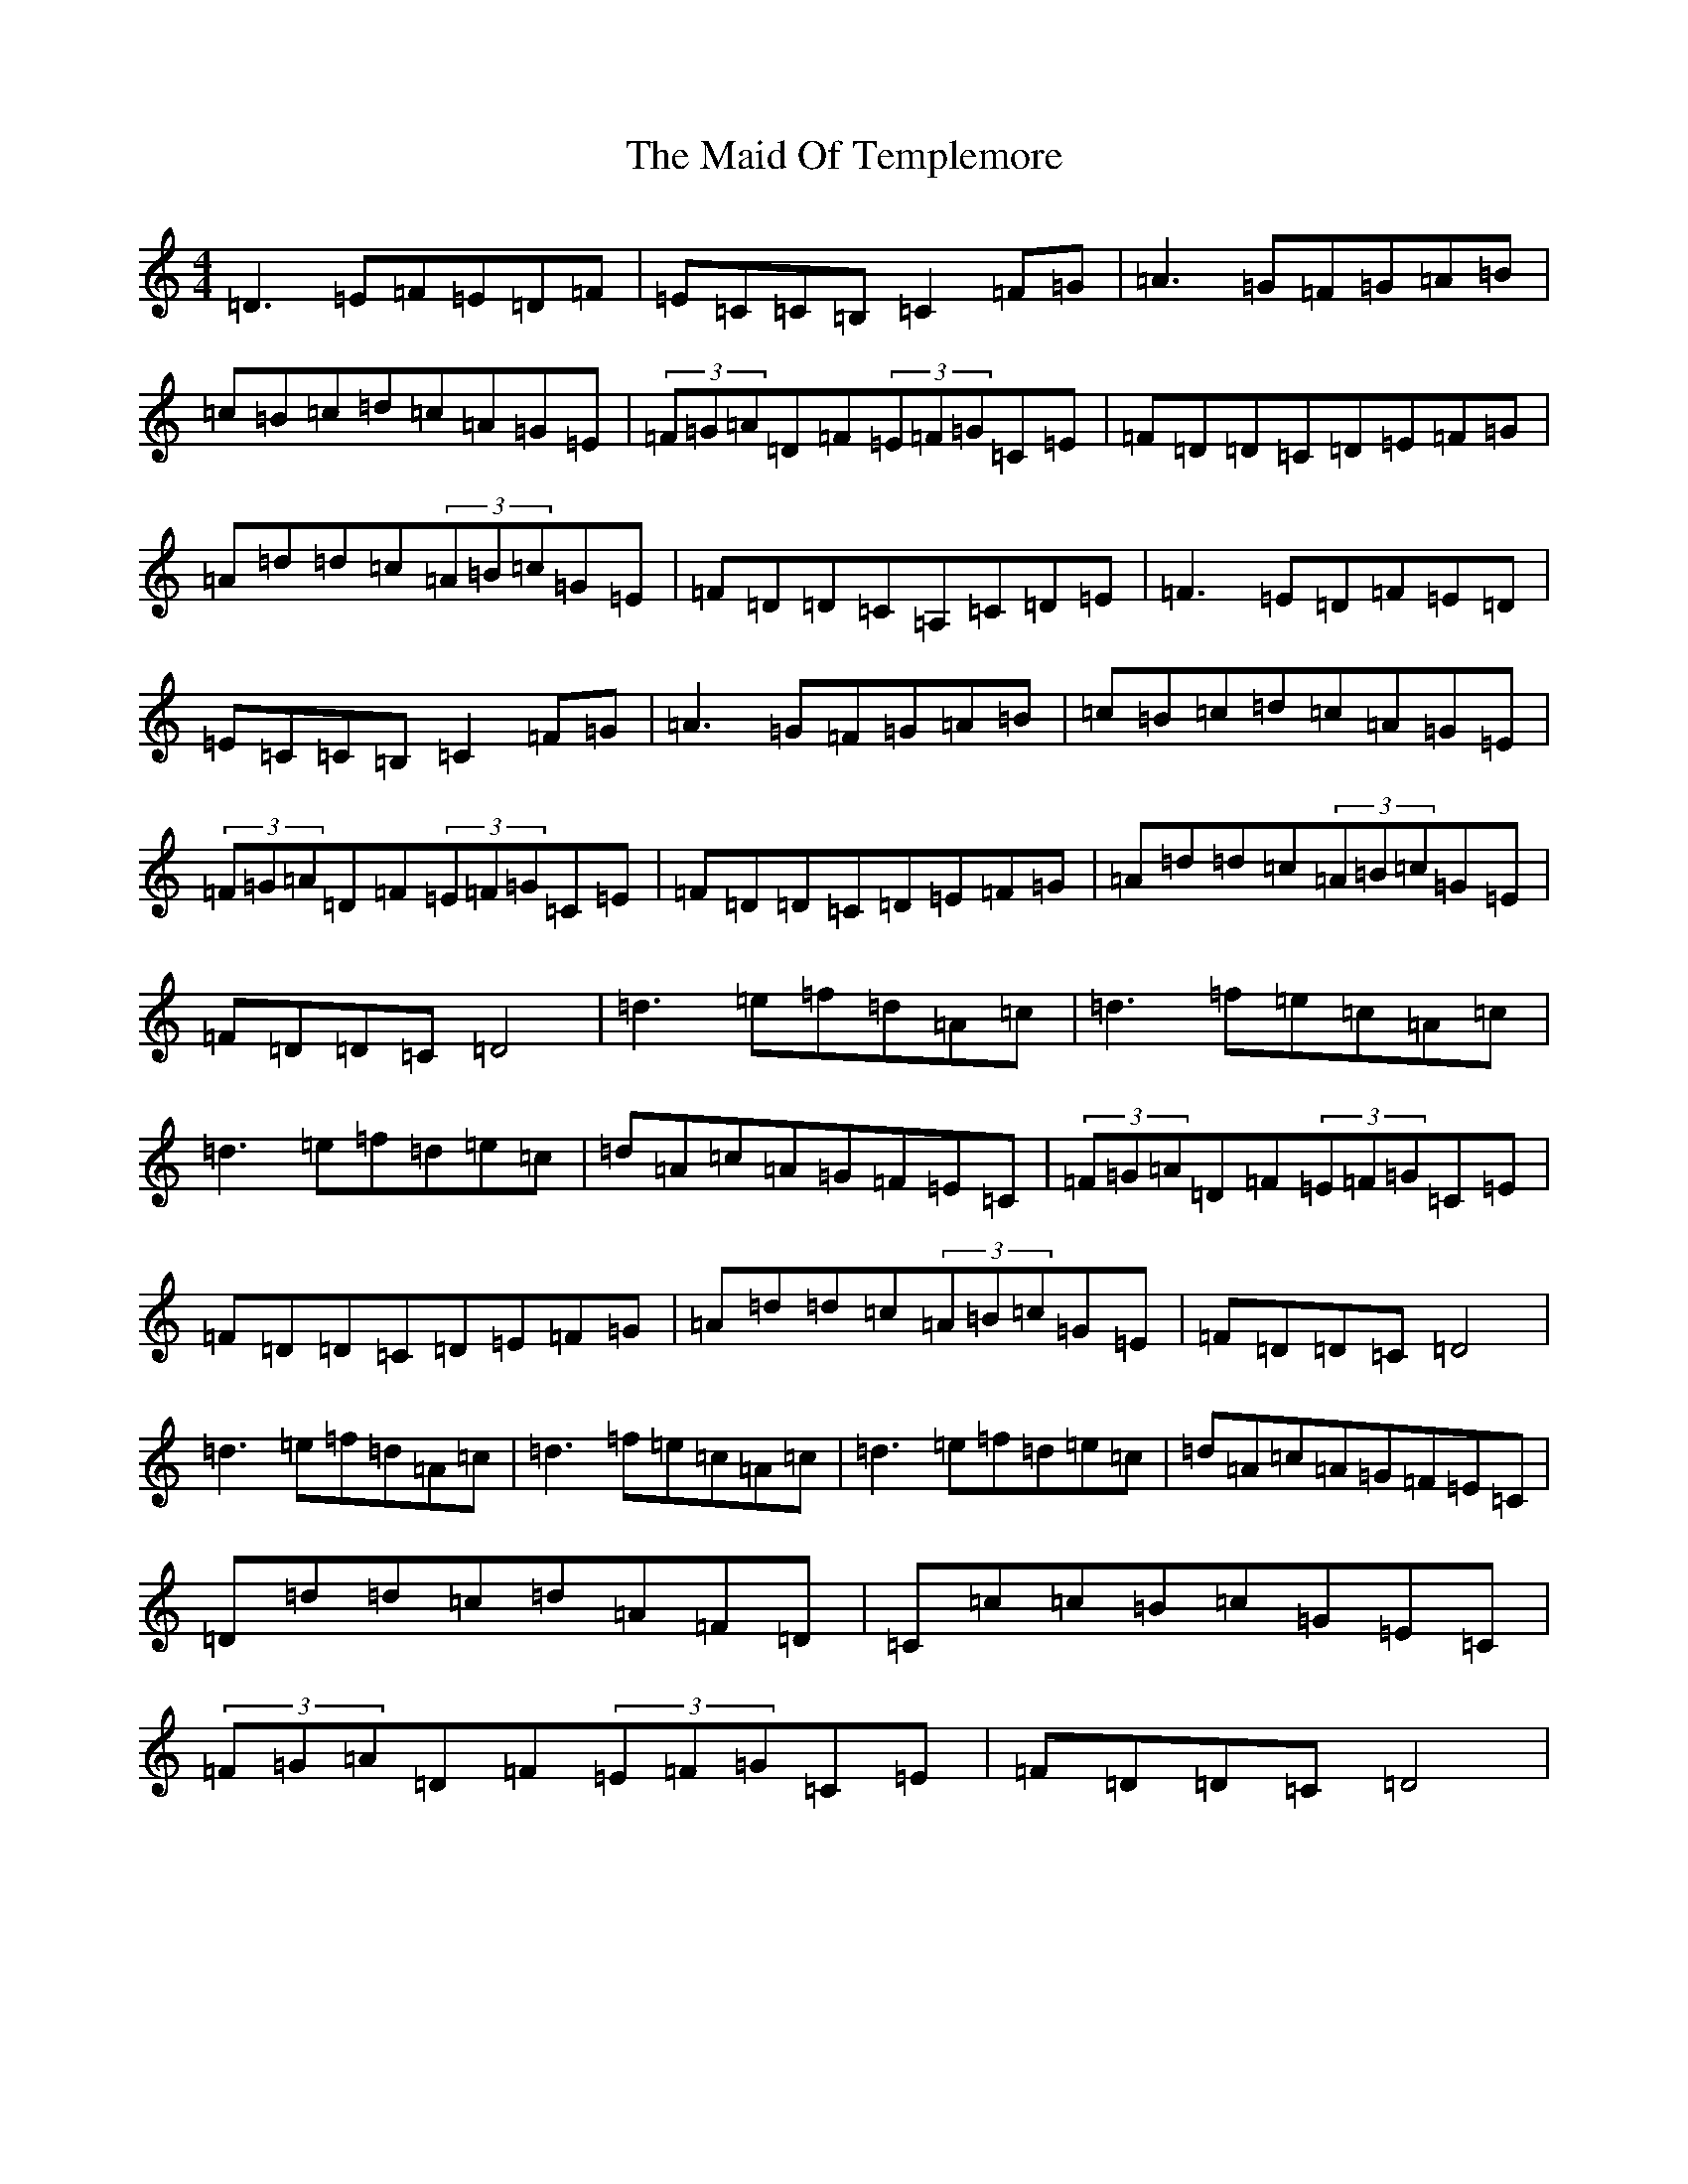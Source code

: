 X: 7389
T: Maid Of Templemore, The
S: https://thesession.org/tunes/11073#setting11073
Z: D Major
R: hornpipe
M:4/4
L:1/8
K: C Major
=D3=E=F=E=D=F|=E=C=C=B,=C2=F=G|=A3=G=F=G=A=B|=c=B=c=d=c=A=G=E|(3=F=G=A=D=F(3=E=F=G=C=E|=F=D=D=C=D=E=F=G|=A=d=d=c(3=A=B=c=G=E|=F=D=D=C=A,=C=D=E|=F3=E=D=F=E=D|=E=C=C=B,=C2=F=G|=A3=G=F=G=A=B|=c=B=c=d=c=A=G=E|(3=F=G=A=D=F(3=E=F=G=C=E|=F=D=D=C=D=E=F=G|=A=d=d=c(3=A=B=c=G=E|=F=D=D=C=D4|=d3=e=f=d=A=c|=d3=f=e=c=A=c|=d3=e=f=d=e=c|=d=A=c=A=G=F=E=C|(3=F=G=A=D=F(3=E=F=G=C=E|=F=D=D=C=D=E=F=G|=A=d=d=c(3=A=B=c=G=E|=F=D=D=C=D4|=d3=e=f=d=A=c|=d3=f=e=c=A=c|=d3=e=f=d=e=c|=d=A=c=A=G=F=E=C|=D=d=d=c=d=A=F=D|=C=c=c=B=c=G=E=C|(3=F=G=A=D=F(3=E=F=G=C=E|=F=D=D=C=D4|
